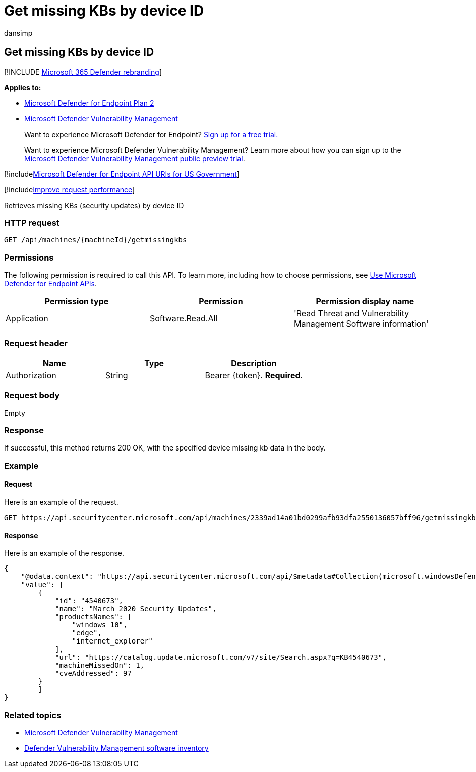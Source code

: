 = Get missing KBs by device ID
:audience: ITPro
:author: dansimp
:description: Retrieves missing security updates by device ID
:keywords: apis, graph api, supported apis, get, list, file, information, device id, threat & vulnerability management api, Microsoft Defender for Endpoint tvm api
:manager: dansimp
:ms.author: dansimp
:ms.collection: M365-security-compliance
:ms.custom: api
:ms.localizationpriority: medium
:ms.mktglfcycl: deploy
:ms.pagetype: security
:ms.service: microsoft-365-security
:ms.sitesec: library
:ms.subservice: mde
:ms.topic: article
:search.appverid: met150

== Get missing KBs by device ID

[!INCLUDE xref:../../includes/microsoft-defender.adoc[Microsoft 365 Defender rebranding]]

*Applies to:*

* https://go.microsoft.com/fwlink/?linkid=2154037[Microsoft Defender for Endpoint Plan 2]
* link:../defender-vulnerability-management/index.yml[Microsoft Defender Vulnerability Management]

____
Want to experience Microsoft Defender for Endpoint?
https://signup.microsoft.com/create-account/signup?products=7f379fee-c4f9-4278-b0a1-e4c8c2fcdf7e&ru=https://aka.ms/MDEp2OpenTrial?ocid=docs-wdatp-exposedapis-abovefoldlink[Sign up for a free trial.]
____

____
Want to experience Microsoft Defender Vulnerability Management?
Learn more about how you can sign up to the xref:../defender-vulnerability-management/get-defender-vulnerability-management.adoc[Microsoft Defender Vulnerability Management public preview trial].
____

[!includexref:../../includes/microsoft-defender-api-usgov.adoc[Microsoft Defender for Endpoint API URIs for US Government]]

[!includexref:../../includes/improve-request-performance.adoc[Improve request performance]]

Retrieves missing KBs (security updates) by device ID

=== HTTP request

[,http]
----
GET /api/machines/{machineId}/getmissingkbs
----

=== Permissions

The following permission is required to call this API.
To learn more, including how to choose permissions, see xref:apis-intro.adoc[Use Microsoft Defender for Endpoint APIs].

|===
| Permission type | Permission | Permission display name

| Application
| Software.Read.All
| 'Read Threat and Vulnerability Management Software information'
|===

=== Request header

|===
| Name | Type | Description

| Authorization
| String
| Bearer \{token}.
*Required*.
|===

=== Request body

Empty

=== Response

If successful, this method returns 200 OK, with the specified device missing kb data in the body.

=== Example

==== Request

Here is an example of the request.

[,http]
----
GET https://api.securitycenter.microsoft.com/api/machines/2339ad14a01bd0299afb93dfa2550136057bff96/getmissingkbs
----

==== Response

Here is an example of the response.

[,json]
----
{
    "@odata.context": "https://api.securitycenter.microsoft.com/api/$metadata#Collection(microsoft.windowsDefenderATP.api.PublicProductFixDto)",
    "value": [
        {
            "id": "4540673",
            "name": "March 2020 Security Updates",
            "productsNames": [
                "windows_10",
                "edge",
                "internet_explorer"
            ],
            "url": "https://catalog.update.microsoft.com/v7/site/Search.aspx?q=KB4540673",
            "machineMissedOn": 1,
            "cveAddressed": 97
        }
        ]
}
----

=== Related topics

* link:/microsoft-365/security/defender-endpoint/next-gen-threat-and-vuln-mgt[Microsoft Defender Vulnerability Management]
* link:/microsoft-365/security/defender-endpoint/tvm-software-inventory[Defender Vulnerability Management software inventory]
